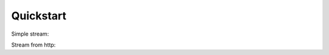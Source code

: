 Quickstart
==========

Simple stream:

.. code-block:: python
   from sinks import Source

   add_six = lambda x: x + 6

   (
     Source(2)
       >> add_six
       >> print
   )()

Stream from http:


